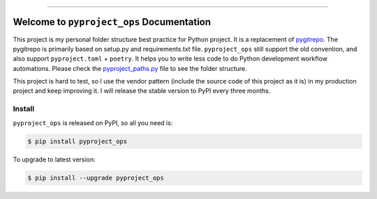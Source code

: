
.. image:: https://readthedocs.org/projects/pyproject_ops/badge/?version=latest
    :target: https://pyproject_ops.readthedocs.io/index.html
    :alt: Documentation Status

.. image:: https://github.com/MacHu-GWU/pyproject_ops-project/workflows/CI/badge.svg
    :target: https://github.com/MacHu-GWU/pyproject_ops-project/actions?query=workflow:CI

.. image:: https://codecov.io/gh/MacHu-GWU/pyproject_ops-project/branch/main/graph/badge.svg
    :target: https://codecov.io/gh/MacHu-GWU/pyproject_ops-project

.. image:: https://img.shields.io/pypi/v/pyproject_ops.svg
    :target: https://pypi.python.org/pypi/pyproject_ops

.. image:: https://img.shields.io/pypi/l/pyproject_ops.svg
    :target: https://pypi.python.org/pypi/pyproject_ops

.. image:: https://img.shields.io/pypi/pyversions/pyproject_ops.svg
    :target: https://pypi.python.org/pypi/pyproject_ops

.. image:: https://img.shields.io/badge/STAR_Me_on_GitHub!--None.svg?style=social
    :target: https://github.com/MacHu-GWU/pyproject_ops-project

------


.. image:: https://img.shields.io/badge/Link-Document-blue.svg
    :target: https://pyproject_ops.readthedocs.io/index.html

.. image:: https://img.shields.io/badge/Link-API-blue.svg
    :target: https://pyproject_ops.readthedocs.io/py-modindex.html

.. image:: https://img.shields.io/badge/Link-Source_Code-blue.svg
    :target: https://pyproject_ops.readthedocs.io/py-modindex.html

.. image:: https://img.shields.io/badge/Link-Install-blue.svg
    :target: `install`_

.. image:: https://img.shields.io/badge/Link-GitHub-blue.svg
    :target: https://github.com/MacHu-GWU/pyproject_ops-project

.. image:: https://img.shields.io/badge/Link-Submit_Issue-blue.svg
    :target: https://github.com/MacHu-GWU/pyproject_ops-project/issues

.. image:: https://img.shields.io/badge/Link-Request_Feature-blue.svg
    :target: https://github.com/MacHu-GWU/pyproject_ops-project/issues

.. image:: https://img.shields.io/badge/Link-Download-blue.svg
    :target: https://pypi.org/pypi/pyproject_ops#files


Welcome to ``pyproject_ops`` Documentation
==============================================================================
This project is my personal folder structure best practice for Python project. It is a replacement of `pygitrepo <https://github.com/MacHu-GWU/pygitrepo-project>`_. The pygitrepo is primarily based on setup.py and requirements.txt file. ``pyproject_ops`` still support the old convention, and also support ``pyproject.toml`` + ``poetry``. It helps you to write less code to do Python development workflow automations. Please check the `pyproject_paths.py <./pyproject_ops/pyproject_paths.py>`_ file to see the folder structure.

This project is hard to test, so I use the vendor pattern (include the source code of this project as it is) in my production project and keep improving it. I will release the stable version to PyPI every three months.


.. _install:

Install
------------------------------------------------------------------------------

``pyproject_ops`` is released on PyPI, so all you need is:

.. code-block:: console

    $ pip install pyproject_ops

To upgrade to latest version:

.. code-block:: console

    $ pip install --upgrade pyproject_ops